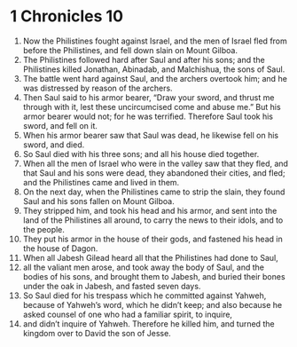 ﻿
* 1 Chronicles 10
1. Now the Philistines fought against Israel, and the men of Israel fled from before the Philistines, and fell down slain on Mount Gilboa. 
2. The Philistines followed hard after Saul and after his sons; and the Philistines killed Jonathan, Abinadab, and Malchishua, the sons of Saul. 
3. The battle went hard against Saul, and the archers overtook him; and he was distressed by reason of the archers. 
4. Then Saul said to his armor bearer, “Draw your sword, and thrust me through with it, lest these uncircumcised come and abuse me.” But his armor bearer would not; for he was terrified. Therefore Saul took his sword, and fell on it. 
5. When his armor bearer saw that Saul was dead, he likewise fell on his sword, and died. 
6. So Saul died with his three sons; and all his house died together. 
7. When all the men of Israel who were in the valley saw that they fled, and that Saul and his sons were dead, they abandoned their cities, and fled; and the Philistines came and lived in them. 
8. On the next day, when the Philistines came to strip the slain, they found Saul and his sons fallen on Mount Gilboa. 
9. They stripped him, and took his head and his armor, and sent into the land of the Philistines all around, to carry the news to their idols, and to the people. 
10. They put his armor in the house of their gods, and fastened his head in the house of Dagon. 
11. When all Jabesh Gilead heard all that the Philistines had done to Saul, 
12. all the valiant men arose, and took away the body of Saul, and the bodies of his sons, and brought them to Jabesh, and buried their bones under the oak in Jabesh, and fasted seven days. 
13. So Saul died for his trespass which he committed against Yahweh, because of Yahweh’s word, which he didn’t keep; and also because he asked counsel of one who had a familiar spirit, to inquire, 
14. and didn’t inquire of Yahweh. Therefore he killed him, and turned the kingdom over to David the son of Jesse. 
